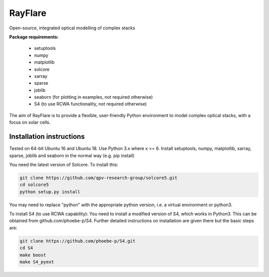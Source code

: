 ********
RayFlare
********
Open-source, integrated optical modelling of complex stacks

**Package requirements:**

    * setuptools
    * numpy
    * matplotlib
    * solcore
    * xarray
    * sparse
    * joblib
    * seaborn (for plotting in examples, not required otherwise)
    * S4 (to use RCWA functionality, not required otherwise)

The aim of RayFlare is to provide a flexible, user-friendly Python environment to model complex optical stacks, with a focus on solar cells. 

======================================================
Installation instructions
======================================================

Tested on 64-bit Ubuntu 16 and Ubuntu 18. Use Python 3.x where x >= 6.
Install setuptools, numpy, matplotlib, xarray, sparse, joblib and seaborn in the normal way (e.g. pip install)

You need the latest version of Solcore. To install this:

.. code-block::

    git clone https://github.com/qpv-research-group/solcore5.git
    cd solcore5
    python setup.py install

You may need to replace "python" with the appropriate python version, i.e. a virtual environment or python3.

To install S4 (to use RCWA capability):
You need to install a modified version of S4, which works in Python3. This can be obtained from github.com/phoebe-p/S4.
Further detailed instructions on installation are given there but the basic steps are:

.. code-block::

    git clone https://github.com/phoebe-p/S4.git
    cd S4
    make boost
    make S4_pyext


.. image:: poster.png
    :align: center
